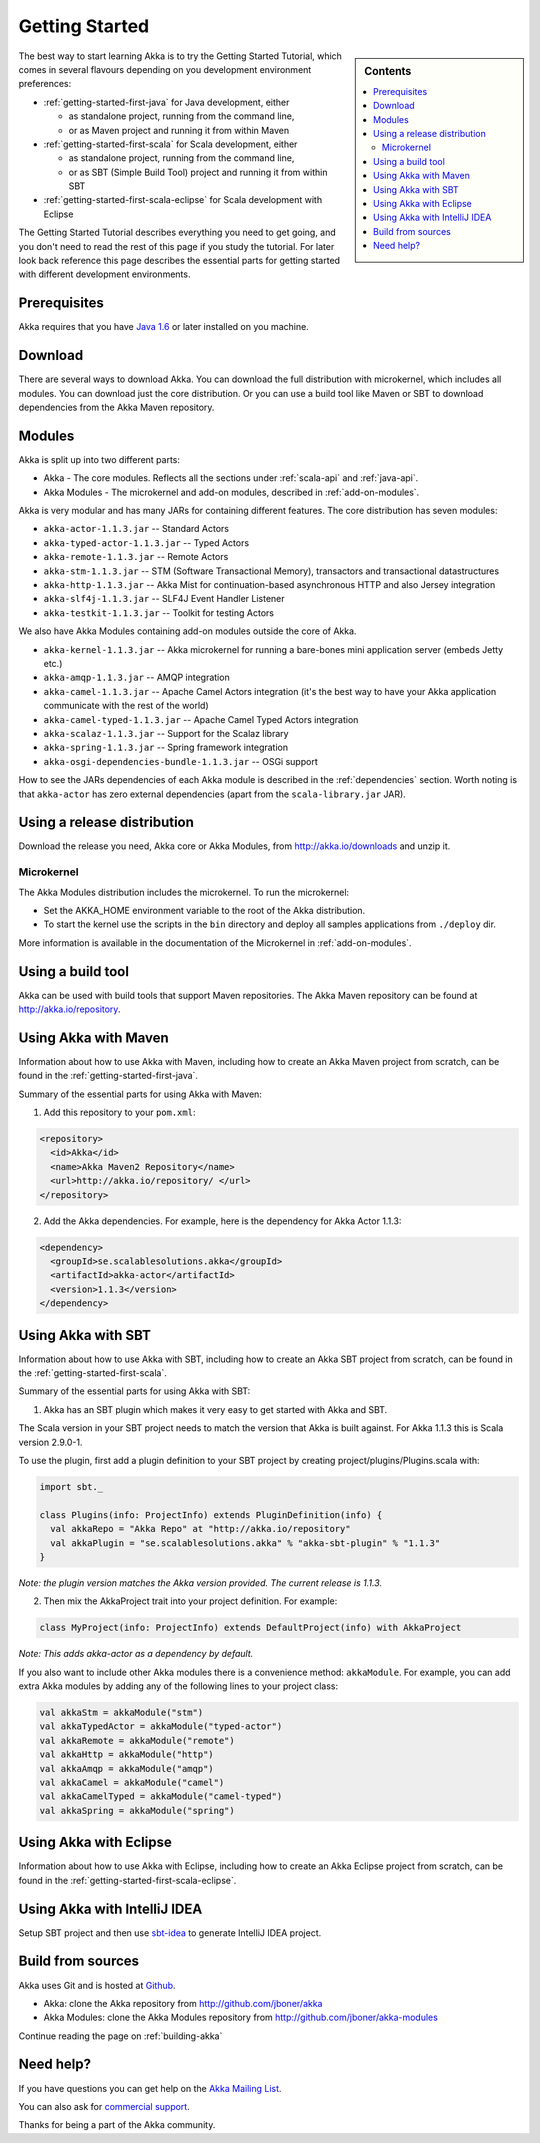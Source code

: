 Getting Started
===============

.. sidebar:: Contents

   .. contents:: :local:

The best way to start learning Akka is to try the Getting Started Tutorial, which comes in several flavours
depending on you development environment preferences:

- :ref:`getting-started-first-java` for Java development, either

  - as standalone project, running from the command line,
  - or as Maven project and running it from within Maven

- :ref:`getting-started-first-scala` for Scala development, either

  - as standalone project, running from the command line,
  - or as SBT (Simple Build Tool) project and running it from within SBT

- :ref:`getting-started-first-scala-eclipse` for Scala development with Eclipse

The Getting Started Tutorial describes everything you need to get going, and you don't need to read the rest of
this page if you study the tutorial. For later look back reference this page describes the
essential parts for getting started with different development environments.

Prerequisites
-------------

Akka requires that you have `Java 1.6 <http://www.oracle.com/technetwork/java/javase/downloads/index.html>`_ or
later installed on you machine.

Download
--------

There are several ways to download Akka. You can download the full distribution with microkernel, which includes
all modules. You can download just the core distribution. Or you can use a build tool like Maven or SBT to download
dependencies from the Akka Maven repository.

Modules
-------

Akka is split up into two different parts:

* Akka - The core modules. Reflects all the sections under :ref:`scala-api` and :ref:`java-api`.
* Akka Modules - The microkernel and add-on modules, described in :ref:`add-on-modules`.

Akka is very modular and has many JARs for containing different features. The core distribution has seven modules:

- ``akka-actor-1.1.3.jar`` -- Standard Actors
- ``akka-typed-actor-1.1.3.jar`` -- Typed Actors
- ``akka-remote-1.1.3.jar`` -- Remote Actors
- ``akka-stm-1.1.3.jar`` -- STM (Software Transactional Memory), transactors and transactional datastructures
- ``akka-http-1.1.3.jar`` -- Akka Mist for continuation-based asynchronous HTTP and also Jersey integration
- ``akka-slf4j-1.1.3.jar`` -- SLF4J Event Handler Listener
- ``akka-testkit-1.1.3.jar`` -- Toolkit for testing Actors

We also have Akka Modules containing add-on modules outside the core of Akka.

- ``akka-kernel-1.1.3.jar`` -- Akka microkernel for running a bare-bones mini application server (embeds Jetty etc.)
- ``akka-amqp-1.1.3.jar`` -- AMQP integration
- ``akka-camel-1.1.3.jar`` -- Apache Camel Actors integration (it's the best way to have your Akka application communicate with the rest of the world)
- ``akka-camel-typed-1.1.3.jar`` -- Apache Camel Typed Actors integration
- ``akka-scalaz-1.1.3.jar`` -- Support for the Scalaz library
- ``akka-spring-1.1.3.jar`` -- Spring framework integration
- ``akka-osgi-dependencies-bundle-1.1.3.jar`` -- OSGi support


How to see the JARs dependencies of each Akka module is described in the :ref:`dependencies` section. Worth noting
is that ``akka-actor`` has zero external dependencies (apart from the ``scala-library.jar`` JAR).

Using a release distribution
----------------------------

Download the release you need, Akka core or Akka Modules, from `<http://akka.io/downloads>`_ and unzip it.

Microkernel
^^^^^^^^^^^

The Akka Modules distribution includes the microkernel. To run the microkernel:

* Set the AKKA_HOME environment variable to the root of the Akka distribution.
* To start the kernel use the scripts in the ``bin`` directory and deploy all samples applications from ``./deploy`` dir.

More information is available in the documentation of the Microkernel in :ref:`add-on-modules`.

Using a build tool
------------------

Akka can be used with build tools that support Maven repositories. The Akka Maven repository can be found at `<http://akka.io/repository>`_.

Using Akka with Maven
---------------------

Information about how to use Akka with Maven, including how to create an Akka Maven project from scratch,
can be found in the :ref:`getting-started-first-java`.

Summary of the essential parts for using Akka with Maven:

1) Add this repository to your ``pom.xml``:

.. code-block:: xml

  <repository>
    <id>Akka</id>
    <name>Akka Maven2 Repository</name>
    <url>http://akka.io/repository/ </url>
  </repository>

2) Add the Akka dependencies. For example, here is the dependency for Akka Actor 1.1.3:

.. code-block:: xml

  <dependency>
    <groupId>se.scalablesolutions.akka</groupId>
    <artifactId>akka-actor</artifactId>
    <version>1.1.3</version>
  </dependency>



Using Akka with SBT
-------------------

Information about how to use Akka with SBT, including how to create an Akka SBT project from scratch,
can be found in the :ref:`getting-started-first-scala`.

Summary of the essential parts for using Akka with SBT:

1) Akka has an SBT plugin which makes it very easy to get started with Akka and SBT.

The Scala version in your SBT project needs to match the version that Akka is built against. For Akka 1.1.3 this is
Scala version 2.9.0-1.

To use the plugin, first add a plugin definition to your SBT project by creating project/plugins/Plugins.scala with:

.. code-block:: scala

  import sbt._

  class Plugins(info: ProjectInfo) extends PluginDefinition(info) {
    val akkaRepo = "Akka Repo" at "http://akka.io/repository"
    val akkaPlugin = "se.scalablesolutions.akka" % "akka-sbt-plugin" % "1.1.3"
  }

*Note: the plugin version matches the Akka version provided. The current release is 1.1.3.*

2) Then mix the AkkaProject trait into your project definition. For example:

.. code-block:: scala

  class MyProject(info: ProjectInfo) extends DefaultProject(info) with AkkaProject

*Note: This adds akka-actor as a dependency by default.*

If you also want to include other Akka modules there is a convenience method: ``akkaModule``. For example, you can add extra Akka modules by adding any of the following lines to your project class:

.. code-block:: scala

  val akkaStm = akkaModule("stm")
  val akkaTypedActor = akkaModule("typed-actor")
  val akkaRemote = akkaModule("remote")
  val akkaHttp = akkaModule("http")
  val akkaAmqp = akkaModule("amqp")
  val akkaCamel = akkaModule("camel")
  val akkaCamelTyped = akkaModule("camel-typed")
  val akkaSpring = akkaModule("spring")


Using Akka with Eclipse
-----------------------

Information about how to use Akka with Eclipse, including how to create an Akka Eclipse project from scratch,
can be found in the :ref:`getting-started-first-scala-eclipse`.

Using Akka with IntelliJ IDEA
-----------------------------

Setup SBT project and then use `sbt-idea <https://github.com/mpeltonen/sbt-idea>`_ to generate IntelliJ IDEA project.

Build from sources
------------------

Akka uses Git and is hosted at `Github <http://github.com>`_.

* Akka: clone the Akka repository from `<http://github.com/jboner/akka>`_
* Akka Modules: clone the Akka Modules repository from `<http://github.com/jboner/akka-modules>`_

Continue reading the page on :ref:`building-akka`

Need help?
----------

If you have questions you can get help on the `Akka Mailing List <http://groups.google.com/group/akka-user>`_.

You can also ask for `commercial support <http://scalablesolutions.se>`_.

Thanks for being a part of the Akka community.
